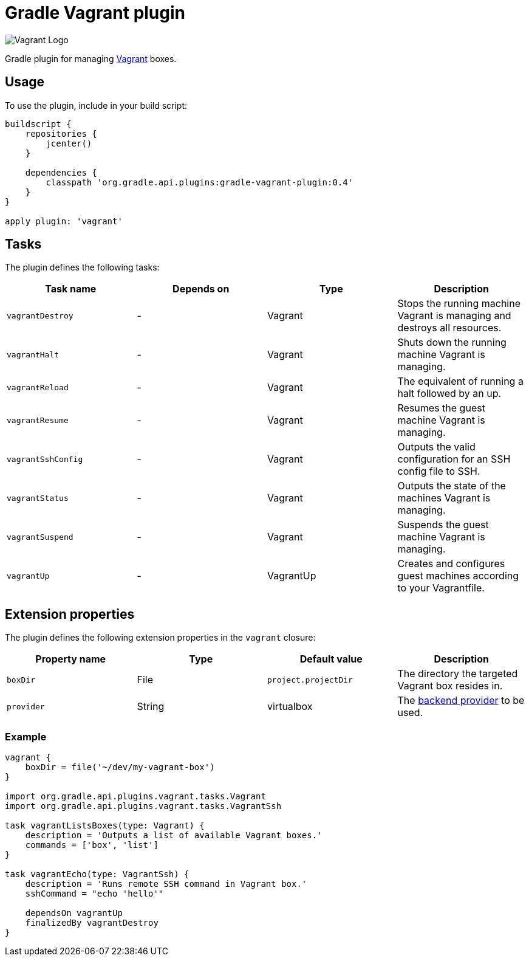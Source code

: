 Gradle Vagrant plugin
=====================

image:http://www.hashicorp.com/images/blog/a-new-look-for-vagrant/logo_wide-cab47086.png[Vagrant Logo]

Gradle plugin for managing link:http://www.vagrantup.com/[Vagrant] boxes.

== Usage

To use the plugin, include in your build script:

[source,groovy]
----
buildscript {
    repositories {
        jcenter()
    }

    dependencies {
        classpath 'org.gradle.api.plugins:gradle-vagrant-plugin:0.4'
    }
}

apply plugin: 'vagrant'
----

== Tasks

The plugin defines the following tasks:

[options="header"]
|=======
|Task name           |Depends on |Type          |Description
|`vagrantDestroy`    |-          |Vagrant       |Stops the running machine Vagrant is managing and destroys all resources.
|`vagrantHalt`       |-          |Vagrant       |Shuts down the running machine Vagrant is managing.
|`vagrantReload`     |-          |Vagrant       |The equivalent of running a halt followed by an up.
|`vagrantResume`     |-          |Vagrant       |Resumes the guest machine Vagrant is managing.
|`vagrantSshConfig`  |-          |Vagrant       |Outputs the valid configuration for an SSH config file to SSH.
|`vagrantStatus`     |-          |Vagrant       |Outputs the state of the machines Vagrant is managing.
|`vagrantSuspend`    |-          |Vagrant       |Suspends the guest machine Vagrant is managing.
|`vagrantUp`         |-          |VagrantUp     |Creates and configures guest machines according to your Vagrantfile.
|=======


== Extension properties

The plugin defines the following extension properties in the `vagrant` closure:

[options="header"]
|=======
|Property name |Type                                            |Default value                                     |Description
|`boxDir`      |File                                            |`project.projectDir`                              |The directory the targeted Vagrant box resides in.
|`provider`    |String                                          |virtualbox                                        |The link:http://docs.vagrantup.com/v2/providers/index.html[backend provider] to be used.
|=======


=== Example

[source,groovy]
----
vagrant {
    boxDir = file('~/dev/my-vagrant-box')
}

import org.gradle.api.plugins.vagrant.tasks.Vagrant
import org.gradle.api.plugins.vagrant.tasks.VagrantSsh

task vagrantListsBoxes(type: Vagrant) {
    description = 'Outputs a list of available Vagrant boxes.'
    commands = ['box', 'list']
}

task vagrantEcho(type: VagrantSsh) {
    description = 'Runs remote SSH command in Vagrant box.'
    sshCommand = "echo 'hello'"

    dependsOn vagrantUp
    finalizedBy vagrantDestroy
}
----